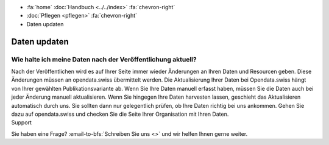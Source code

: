 .. container:: custom-breadcrumbs

   - :fa:`home` :doc:`Handbuch <../../index>` :fa:`chevron-right`
   - :doc:`Pflegen <pflegen>` :fa:`chevron-right`
   - Daten updaten

*************
Daten updaten
*************

Wie halte ich meine Daten nach der Veröffentlichung aktuell?
============================================================

.. container:: Intro

     Nach der Veröffentlichen wird es auf Ihrer Seite immer wieder
     Änderungen an Ihren Daten und Resourcen geben. Diese Änderungen müssen an
     opendata.swiss übermittelt werden. Die Aktualisierung Ihrer Daten bei
     Opendata.swiss hängt von Ihrer gewählten Publikationsvariante ab. Wenn Sie
     Ihre Daten manuell erfasst haben, müssen Sie die Daten auch bei jeder Änderung
     manuell aktualisieren. Wenn Sie hingegen Ihre Daten harvesten lassen,
     geschieht das Aktualisieren automatisch durch uns. Sie sollten dann nur
     gelegentlich prüfen, ob Ihre Daten richtig bei uns ankommen. Gehen Sie
     dazu auf opendata.swiss und checken Sie die Seite Ihrer Organisation mit Ihren Daten.

.. container:: support

   Support

Sie haben eine Frage?
:email-to-bfs:`Schreiben Sie uns <>` und wir helfen Ihnen gerne weiter.

